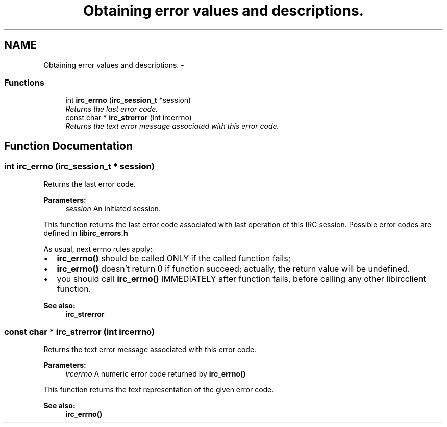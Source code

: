 .TH "Obtaining error values and descriptions." 3 "10 Oct 2004" "Version 0.6" "libircclient" \" -*- nroff -*-
.ad l
.nh
.SH NAME
Obtaining error values and descriptions. \- 
.SS "Functions"

.in +1c
.ti -1c
.RI "int \fBirc_errno\fP (\fBirc_session_t\fP *session)"
.br
.RI "\fIReturns the last error code. \fP"
.ti -1c
.RI "const char * \fBirc_strerror\fP (int ircerrno)"
.br
.RI "\fIReturns the text error message associated with this error code. \fP"
.in -1c
.SH "Function Documentation"
.PP 
.SS "int irc_errno (\fBirc_session_t\fP * session)"
.PP
Returns the last error code. 
.PP
\fBParameters:\fP
.RS 4
\fIsession\fP An initiated session.
.RE
.PP
This function returns the last error code associated with last operation of this IRC session. Possible error codes are defined in \fBlibirc_errors.h\fP
.PP
As usual, next errno rules apply:
.IP "\(bu" 2
\fBirc_errno()\fP should be called ONLY if the called function fails;
.IP "\(bu" 2
\fBirc_errno()\fP doesn't return 0 if function succeed; actually, the return value will be undefined.
.IP "\(bu" 2
you should call \fBirc_errno()\fP IMMEDIATELY after function fails, before calling any other libircclient function.
.PP
.PP
\fBSee also:\fP
.RS 4
\fBirc_strerror\fP 
.RE
.PP

.SS "const char * irc_strerror (int ircerrno)"
.PP
Returns the text error message associated with this error code. 
.PP
\fBParameters:\fP
.RS 4
\fIircerrno\fP A numeric error code returned by \fBirc_errno()\fP
.RE
.PP
This function returns the text representation of the given error code.
.PP
\fBSee also:\fP
.RS 4
\fBirc_errno()\fP 
.RE
.PP

